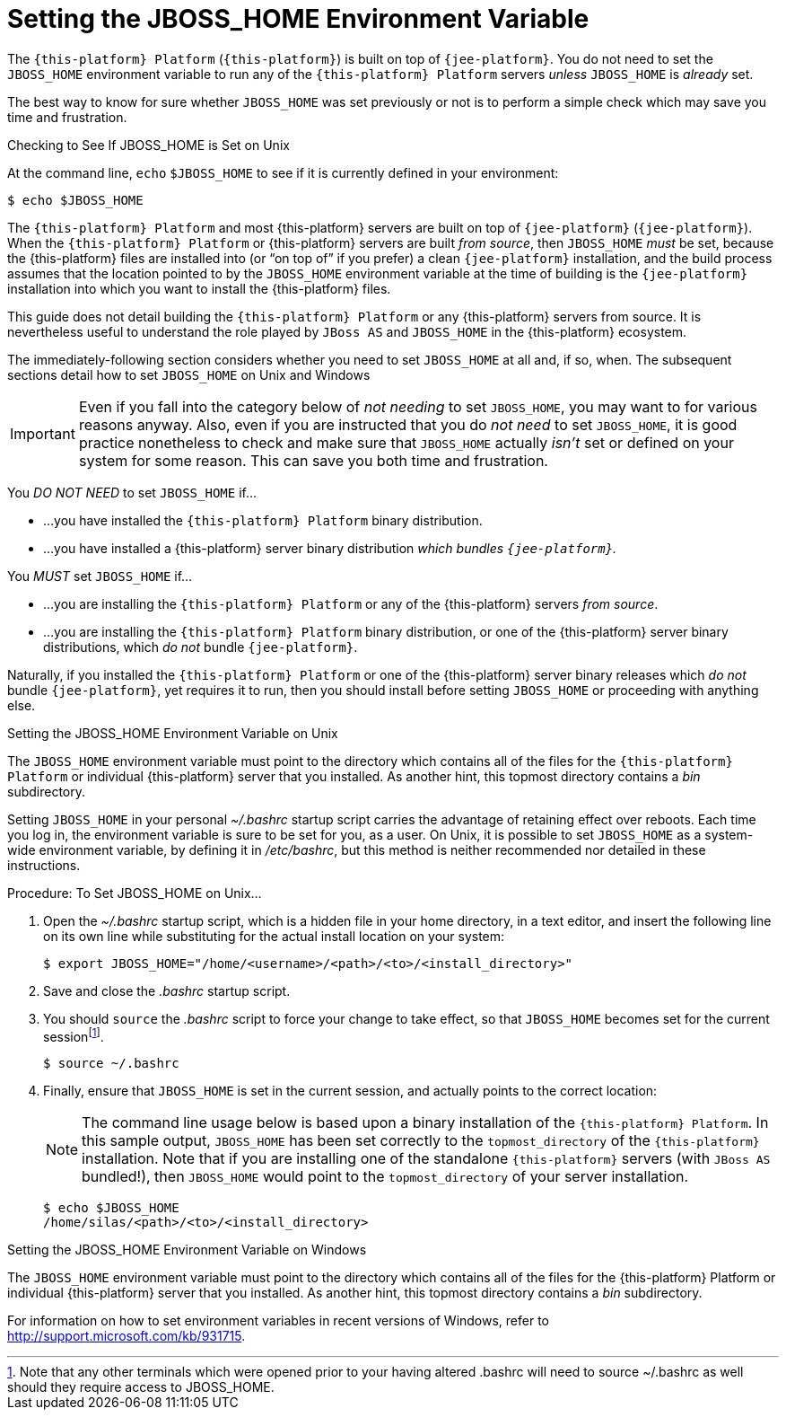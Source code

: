 
:sectnums!:

[appendix]
[[_jboss_home_setup]]
= Setting the JBOSS_HOME Environment Variable

The [app]`{this-platform} Platform` ([app]`{this-platform}`) is built on top of [app]`{jee-platform}`.
You do not need to set the [var]`JBOSS_HOME` environment variable to run any of the [app]`{this-platform} Platform` servers _unless_ [var]`JBOSS_HOME` is _already_ set. 

The best way to know for sure whether [var]`JBOSS_HOME` was set previously or not is to perform a simple check which may save you time and frustration.

.Checking to See If JBOSS_HOME is Set on Unix
At the command line, `echo`			`$JBOSS_HOME` to see if it is currently defined in your environment:

----
$ echo $JBOSS_HOME
----

The [app]`{this-platform} Platform` and most {this-platform} servers are built on top of [app]`{jee-platform}` ([app]`{jee-platform}`). When the [app]`{this-platform} Platform` or {this-platform}  servers are built _from source_, then [var]`JBOSS_HOME` _must_ be set, because the {this-platform} files are installed into (or "`on top of`" if you prefer) a clean [app]`{jee-platform}` installation, and the build process assumes that the location pointed to by the [var]`JBOSS_HOME` environment variable at the time of building is the [app]`{jee-platform}` installation into which you want to install the {this-platform} files. 

This guide does not detail building the [app]`{this-platform} Platform` or any {this-platform} servers from source.
It is nevertheless useful to understand the role played by [app]`JBoss AS` and [var]`JBOSS_HOME` in the {this-platform} ecosystem.

The immediately-following section considers whether you need to set [var]`JBOSS_HOME` at all and, if so, when.
The subsequent sections detail how to set [var]`JBOSS_HOME` on Unix and Windows 

IMPORTANT: Even if you fall into the category below of _not needing_ to set [var]`JBOSS_HOME`, you may want to for various reasons anyway.
Also, even if you are instructed that you do _not need_ to set [var]`JBOSS_HOME`, it is good practice nonetheless to check and make sure that [var]`JBOSS_HOME` actually _isn't_ set or defined on your system for some reason.
This can save you both time and frustration. 

You _DO NOT NEED_ to set [var]`JBOSS_HOME` if...

* ...you have installed the [app]`{this-platform} Platform` binary distribution. 
* ...you have installed a {this-platform} server binary distribution _which bundles [app]`{jee-platform}`._			

You _MUST_ set [var]`JBOSS_HOME` if...

* ...you are installing the [app]`{this-platform} Platform` or any of the {this-platform} servers _from source_. 
* ...you are installing the [app]`{this-platform} Platform` binary distribution, or one of the {this-platform} server binary distributions, which _do not_ bundle [app]`{jee-platform}`. 

Naturally, if you installed the [app]`{this-platform} Platform` or one of the {this-platform} server binary releases which _do not_ bundle [app]`{jee-platform}`, yet requires it to run, then you should install before setting [var]`JBOSS_HOME` or proceeding with anything else. 

.Setting the JBOSS_HOME Environment Variable on Unix
The [var]`JBOSS_HOME` environment variable must point to the directory which contains all of the files for the [app]`{this-platform} Platform` or individual {this-platform} server that you installed.
As another hint, this topmost directory contains a [path]_bin_ subdirectory. 

Setting [var]`JBOSS_HOME` in your personal [path]_~/.bashrc_ startup script carries the advantage of retaining effect over reboots.
Each time you log in, the environment variable is sure to be set for you, as a user.
On Unix, it is possible to set [var]`JBOSS_HOME` as a system-wide environment variable, by defining it in [path]_/etc/bashrc_, but this method is neither recommended nor detailed in these instructions. 

.Procedure: To Set JBOSS_HOME on Unix...
. Open the [path]_~/.bashrc_ startup script, which is a hidden file in your home directory, in a text editor, and insert the following line on its own line while substituting for the actual install location on your system: 
+
----
$ export JBOSS_HOME="/home/<username>/<path>/<to>/<install_directory>"
----

. Save and close the [path]_.bashrc_ startup script. 
. You should `source` the [path]_.bashrc_ script to force your change to take effect, so that [var]`JBOSS_HOME` becomes set for the current sessionfootnote:[Note that any other terminals which were opened prior to your having altered .bashrc will need to source
  ~/.bashrc as well should they require access to JBOSS_HOME.]. 
+
----
$ source ~/.bashrc
----

. Finally, ensure that [var]`JBOSS_HOME` is set in the current session, and actually points to the correct location: 
+
NOTE: The command line usage below is based upon a binary installation of the [app]`{this-platform} Platform`.
In this sample output, [var]`JBOSS_HOME` has been set correctly to the [replaceable]`topmost_directory` of the [app]`{this-platform}` installation.
Note that if you are installing one of the standalone [app]`{this-platform}` servers (with [app]`JBoss AS` bundled!), then [var]`JBOSS_HOME` would point to the [replaceable]`topmost_directory` of your server installation. 
+
----
$ echo $JBOSS_HOME
/home/silas/<path>/<to>/<install_directory>
----


.Setting the JBOSS_HOME Environment Variable on Windows
The [var]`JBOSS_HOME` environment variable must point to the directory which contains all of the files for the {this-platform} Platform or individual {this-platform} server that you installed.
As another hint, this topmost directory contains a [path]_bin_ subdirectory. 

For information on how to set environment variables in recent versions of Windows, refer to http://support.microsoft.com/kb/931715. 

:sectnums:
